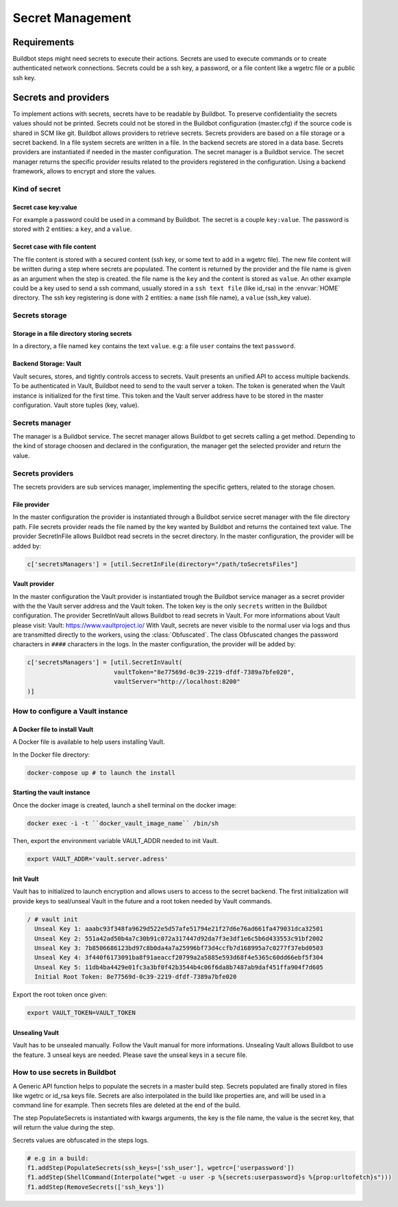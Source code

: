 =================
Secret Management
=================

Requirements
============
Buildbot steps might need secrets to execute their actions.
Secrets are used to execute commands or to create authenticated network connections.
Secrets could be a ssh key, a password, or a file content like a wgetrc file or a public ssh key.

Secrets and providers
=====================

To implement actions with secrets, secrets have to be readable by Buildbot.
To preserve confidentiality the secrets values should not be printed.
Secrets could not be stored in the Buildbot configuration (master.cfg) if the source code is shared in SCM like git.
Buildbot allows providers to retrieve secrets. Secrets providers are based on a file storage or a secret backend.
In a file system secrets are written in a file. In the backend secrets are stored in a data base.
Secrets providers are instantiated if needed in the master configuration.
The secret manager is a Buildbot service. The secret manager returns the specific provider results related to the providers registered in the configuration.
Using a backend framework, allows to encrypt and store the values.

Kind of secret
--------------

Secret case key:value
`````````````````````

For example a password could be used in a command by Buildbot.
The secret is a couple ``key:value``.
The password is stored with 2 entities: a ``key``, and a ``value``.

Secret case with file content
`````````````````````````````

The file content is stored with a secured content (ssh key, or some text to add in a wgetrc file).
The new file content will be written during a step where secrets are populated.
The content is returned by the provider and the file name is given as an argument when the step is created.
the file name is the ``key`` and the content is stored as ``value``.
An other example could be a key used to send a ssh command, usually stored in a ``ssh text file`` (like id_rsa) in the :envvar:`HOME` directory.
The ssh key registering is done with 2 entities: a ``name`` (ssh file name), a ``value`` (ssh_key value).

Secrets storage
---------------

Storage in a file directory storing secrets
```````````````````````````````````````````

In a directory, a file named ``key`` contains the text ``value``.
e.g: a file ``user`` contains the text ``password``.

Backend Storage: Vault
``````````````````````
Vault secures, stores, and tightly controls access to secrets. Vault presents an unified API to access multiple backends.
To be authenticated in Vault, Buildbot need to send to the vault server a token.
The token is generated when the Vault instance is initialized for the first time.
This token and the Vault server address have to be stored in the master configuration.
Vault store tuples (key, value).

Secrets manager
---------------

The manager is a Buildbot service.
The secret manager allows Buildbot to get secrets calling a get method.
Depending to the kind of storage choosen and declared in the configuration, the manager get the selected provider and return the value.

Secrets providers
-----------------

The secrets providers are sub services manager, implementing the specific getters, related to the storage chosen.

File provider
`````````````

In the master configuration the provider is instantiated through a Buildbot service secret manager with the file directory path.
File secrets provider reads the file named by the key wanted by Buildbot and returns the contained text value.
The provider SecretInFile allows Buildbot read secrets in the secret directory.
In the master configuration, the provider will be added by:

.. code-block:: shell

    c['secretsManagers'] = [util.SecretInFile(directory="/path/toSecretsFiles"]

Vault provider
``````````````

In the master configuration the Vault provider is instantiated trough the Buildbot service manager as a secret provider with the the Vault server address and the Vault token.
The token key is the only ``secrets`` written in the Buildbot configuration.
The provider SecretInVault allows Buildbot to read secrets in Vault.
For more informations about Vault please visit: _`Vault`: https://www.vaultproject.io/
With Vault, secrets are never visible to the normal user via logs and thus are transmitted directly to the workers, using the :class:`Obfuscated`.
The class Obfuscated changes the password characters in ``####`` characters in the logs.
In the master configuration, the provider will be added by:

.. code-block:: shell

    c['secretsManagers'] = [util.SecretInVault(
                            vaultToken="8e77569d-0c39-2219-dfdf-7389a7bfe020",
                            vaultServer="http://localhost:8200"
    )]

How to configure a Vault instance
---------------------------------

A Docker file to install Vault
``````````````````````````````

A Docker file is available to help users installing Vault.

In the Docker file directory:

.. code-block:: shell

    docker-compose up # to launch the install

Starting the vault instance
```````````````````````````

Once the docker image is created, launch a shell terminal on the docker image:

.. code-block:: shell

      docker exec -i -t ``docker_vault_image_name`` /bin/sh

Then, export the environment variable VAULT_ADDR needed to init Vault.

.. code-block:: shell

      export VAULT_ADDR='vault.server.adress'

Init Vault
``````````

Vault has to initialized to launch encryption and allows users to access to the secret backend.
The first initialization will provide keys to seal/unseal Vault in the future and a root token needed by Vault commands.

.. code-block:: shell

    / # vault init
      Unseal Key 1: aaabc93f348fa9629d522e5d57afe51794e21f27d6e76ad661fa479031dca32501
      Unseal Key 2: 551a42ad50b4a7c30b91c072a317447d92da7f3e3df1e6c5b6d433553c91bf2002
      Unseal Key 3: 7b8506686123bd97c8b0da4a7a25996bf73d4ccfb7d168995a7c0277f37ebd0503
      Unseal Key 4: 3f440f6173091ba8f91aeaccf20799a2a5885e593d68f4e5365c60dd66ebf5f304
      Unseal Key 5: 11db4ba4429e01fc3a3bf0f42b3544b4c06f6da8b7487ab9daf451ffa904f7d605
      Initial Root Token: 8e77569d-0c39-2219-dfdf-7389a7bfe020

Export the root token once given:

.. code-block:: shell

      export VAULT_TOKEN=VAULT_TOKEN

Unsealing Vault
```````````````

Vault has to be unsealed manually. Follow the Vault manual for more informations.
Unsealing Vault allows Buildbot to use the feature. 3 unseal keys are needed. Please save the unseal keys in a secure file.

How to use secrets in Buildbot
------------------------------

A Generic API function helps to populate the secrets in a master build step.
Secrets populated are finally stored in files like wgetrc or id_rsa keys file.
Secrets are also interpolated in the build like properties are, and will be used in a command line for example.
Then secrets files are deleted at the end of the build.

The step PopulateSecrets is instantiated with kwargs arguments, the key is the file name, the value is the secret key, that will return the value during the step.

Secrets values are obfuscated in the steps logs.

.. code-block:: python

        # e.g in a build:
        f1.addStep(PopulateSecrets(ssh_keys=['ssh_user'], wgetrc=['userpassword'])
        f1.addStep(ShellCommand(Interpolate("wget -u user -p %{secrets:userpassword}s %{prop:urltofetch}s")))
        f1.addStep(RemoveSecrets(['ssh_keys'])
